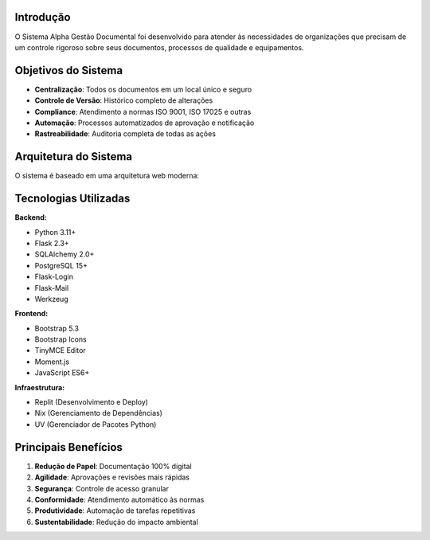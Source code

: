 
Introdução
==========

O Sistema Alpha Gestão Documental foi desenvolvido para atender às necessidades de organizações que precisam de um controle rigoroso sobre seus documentos, processos de qualidade e equipamentos.

Objetivos do Sistema
==================

* **Centralização**: Todos os documentos em um local único e seguro
* **Controle de Versão**: Histórico completo de alterações
* **Compliance**: Atendimento a normas ISO 9001, ISO 17025 e outras
* **Automação**: Processos automatizados de aprovação e notificação
* **Rastreabilidade**: Auditoria completa de todas as ações

Arquitetura do Sistema
====================

O sistema é baseado em uma arquitetura web moderna:

.. mermaid::

   graph TB
       subgraph "Frontend"
           A[Interface Web - Bootstrap]
           B[JavaScript - Interações]
       end
       
       subgraph "Backend"
           C[Flask - Framework Web]
           D[SQLAlchemy - ORM]
           E[Flask-Login - Autenticação]
           F[Blueprints - Modularização]
       end
       
       subgraph "Banco de Dados"
           G[(PostgreSQL)]
       end
       
       subgraph "Storage"
           H[Arquivos Upload]
           I[Templates Documentos]
       end
       
       A --> C
       B --> C
       C --> D
       D --> G
       C --> H
       C --> I

Tecnologias Utilizadas
====================

**Backend:**

* Python 3.11+
* Flask 2.3+
* SQLAlchemy 2.0+
* PostgreSQL 15+
* Flask-Login
* Flask-Mail
* Werkzeug

**Frontend:**

* Bootstrap 5.3
* Bootstrap Icons
* TinyMCE Editor
* Moment.js
* JavaScript ES6+

**Infraestrutura:**

* Replit (Desenvolvimento e Deploy)
* Nix (Gerenciamento de Dependências)
* UV (Gerenciador de Pacotes Python)

Principais Benefícios
===================

1. **Redução de Papel**: Documentação 100% digital
2. **Agilidade**: Aprovações e revisões mais rápidas
3. **Segurança**: Controle de acesso granular
4. **Conformidade**: Atendimento automático às normas
5. **Produtividade**: Automação de tarefas repetitivas
6. **Sustentabilidade**: Redução do impacto ambiental
